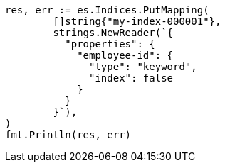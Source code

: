 // Generated from mapping_36962727b806315b221e8a63e05caddc_test.go
//
[source, go]
----
res, err := es.Indices.PutMapping(
	[]string{"my-index-000001"},
	strings.NewReader(`{
	  "properties": {
	    "employee-id": {
	      "type": "keyword",
	      "index": false
	    }
	  }
	}`),
)
fmt.Println(res, err)
----
